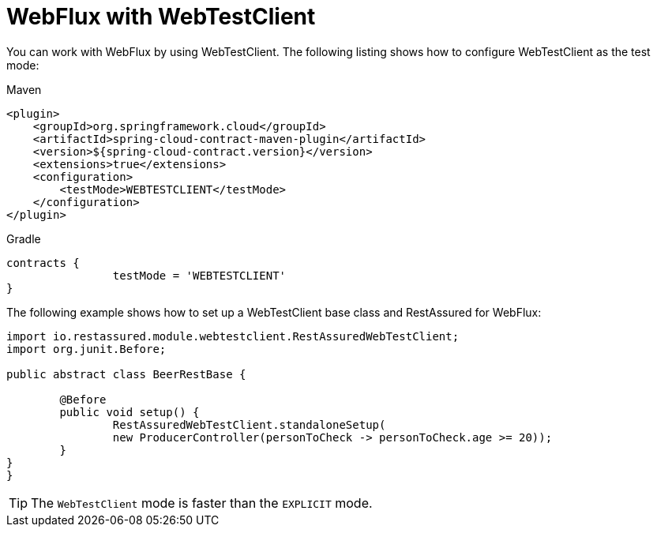 [[feature-webflux]]
= WebFlux with WebTestClient

You can work with WebFlux by using WebTestClient. The following listing shows how to
configure WebTestClient as the test mode:

====
[source,xml,indent=0,subs="verbatim,attributes",role="primary"]
.Maven
----
<plugin>
    <groupId>org.springframework.cloud</groupId>
    <artifactId>spring-cloud-contract-maven-plugin</artifactId>
    <version>${spring-cloud-contract.version}</version>
    <extensions>true</extensions>
    <configuration>
        <testMode>WEBTESTCLIENT</testMode>
    </configuration>
</plugin>
----

[source,groovy,indent=0,subs="verbatim,attributes",role="secondary"]
.Gradle
----
contracts {
		testMode = 'WEBTESTCLIENT'
}
----
====

The following example shows how to set up a WebTestClient base class and RestAssured
for WebFlux:

====
[source,groovy,indent=0]
----
import io.restassured.module.webtestclient.RestAssuredWebTestClient;
import org.junit.Before;

public abstract class BeerRestBase {

	@Before
	public void setup() {
		RestAssuredWebTestClient.standaloneSetup(
		new ProducerController(personToCheck -> personToCheck.age >= 20));
	}
}
}
----
====

TIP: The `WebTestClient` mode is faster than the `EXPLICIT` mode.

